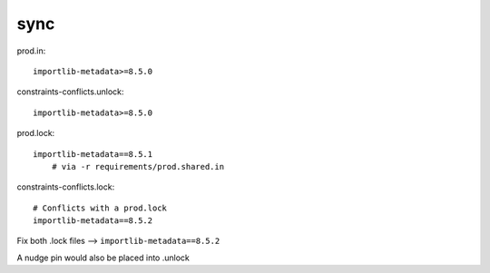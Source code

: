 sync
=====

prod.in::

    importlib-metadata>=8.5.0

constraints-conflicts.unlock::

    importlib-metadata>=8.5.0

prod.lock::

    importlib-metadata==8.5.1
        # via -r requirements/prod.shared.in

constraints-conflicts.lock::

    # Conflicts with a prod.lock
    importlib-metadata==8.5.2

Fix both .lock files --> ``importlib-metadata==8.5.2``

A nudge pin would also be placed into .unlock
